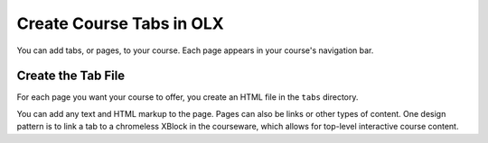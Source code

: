 .. _Course Tabs:

#################################
Create Course Tabs in OLX
#################################

.. tags:: educator, how-to

You can add tabs, or pages, to your course. Each page appears in your course's
navigation bar.

*********************************************
Create the Tab File
*********************************************

For each page you want your course to offer, you create an HTML file in the
``tabs`` directory.

You can add any text and HTML markup to the page. Pages can also be links or
other types of content. One design pattern is to link a tab to a chromeless
XBlock in the courseware, which allows for top-level interactive course
content.
